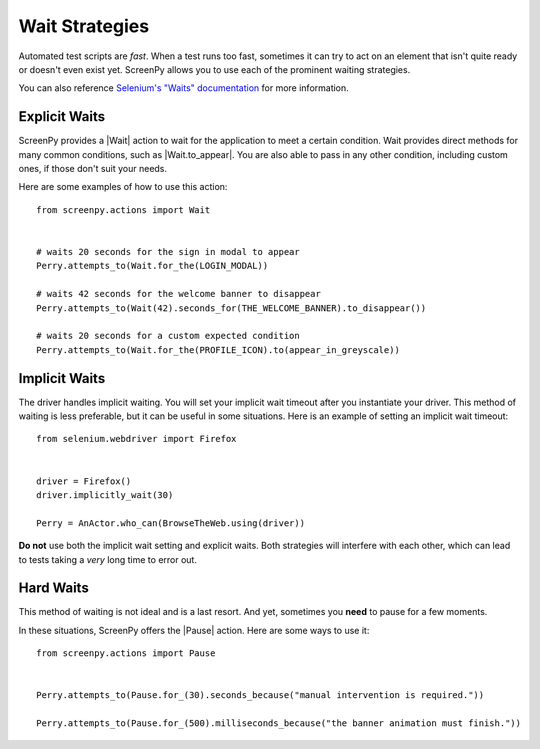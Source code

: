 .. _waiting:

Wait Strategies
===============

Automated test scripts are *fast*.
When a test runs too fast,
sometimes it can try to act on an element
that isn't quite ready
or doesn't even exist yet.
ScreenPy allows you to use
each of the prominent waiting strategies.

You can also reference
`Selenium's "Waits" documentation <https://selenium-python.readthedocs.io/waits.html#implicit-waits>`_
for more information.

Explicit Waits
--------------

ScreenPy provides a |Wait| action
to wait for the application
to meet a certain condition.
Wait provides direct methods
for many common conditions,
such as |Wait.to_appear|.
You are also able to pass in any other condition,
including custom ones,
if those don't suit your needs.

Here are some examples
of how to use this action::

    from screenpy.actions import Wait


    # waits 20 seconds for the sign in modal to appear
    Perry.attempts_to(Wait.for_the(LOGIN_MODAL))

    # waits 42 seconds for the welcome banner to disappear
    Perry.attempts_to(Wait(42).seconds_for(THE_WELCOME_BANNER).to_disappear())

    # waits 20 seconds for a custom expected condition
    Perry.attempts_to(Wait.for_the(PROFILE_ICON).to(appear_in_greyscale))


Implicit Waits
--------------

The driver handles implicit waiting.
You will set your implicit wait timeout
after you instantiate your driver.
This method of waiting is less preferable,
but it can be useful in some situations.
Here is an example
of setting an implicit wait timeout::

    from selenium.webdriver import Firefox


    driver = Firefox()
    driver.implicitly_wait(30)

    Perry = AnActor.who_can(BrowseTheWeb.using(driver))


**Do not** use both
the implicit wait setting
and explicit waits.
Both strategies will interfere with each other,
which can lead to tests taking
a *very* long time
to error out.

Hard Waits
----------

This method of waiting is not ideal
and is a last resort.
And yet,
sometimes you **need**
to pause for a few moments.

In these situations,
ScreenPy offers the |Pause| action.
Here are some ways to use it::

    from screenpy.actions import Pause


    Perry.attempts_to(Pause.for_(30).seconds_because("manual intervention is required."))

    Perry.attempts_to(Pause.for_(500).milliseconds_because("the banner animation must finish."))
